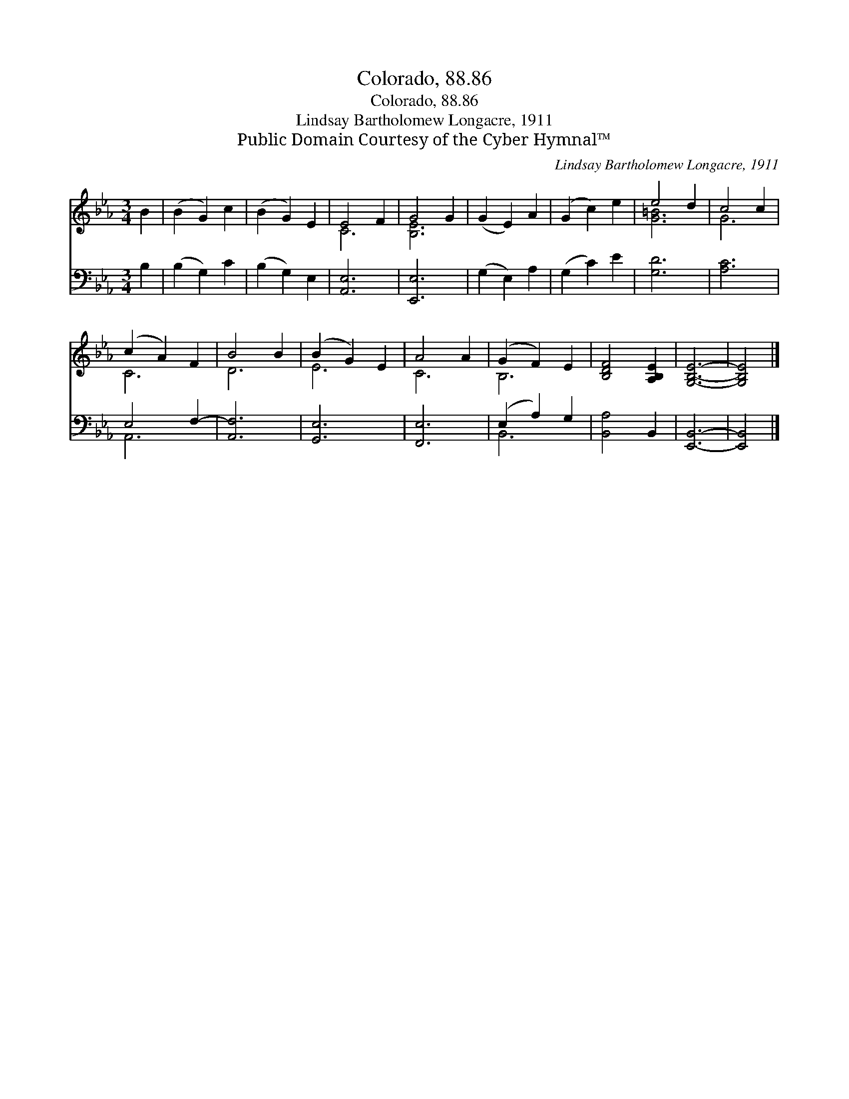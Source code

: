 X:1
T:Colorado, 88.86
T:Colorado, 88.86
T:Lindsay Bartholomew Longacre, 1911
T:Public Domain Courtesy of the Cyber Hymnal™
C:Lindsay Bartholomew Longacre, 1911
Z:Public Domain
Z:Courtesy of the Cyber Hymnal™
%%score ( 1 2 ) ( 3 4 )
L:1/8
M:3/4
K:Eb
V:1 treble 
V:2 treble 
V:3 bass 
V:4 bass 
V:1
 B2 | (B2 G2) c2 | (B2 G2) E2 | E4 F2 | G4 G2 | (G2 E2) A2 | (G2 c2) e2 | e4 d2 | c4 c2 | %9
 (c2 A2) F2 | B4 B2 | (B2 G2) E2 | A4 A2 | (G2 F2) E2 | [B,DF]4 [A,B,E]2 | [G,B,E]6- | [G,B,E]4 |] %17
V:2
 x2 | x6 | x6 | C6 | [B,E]6 | x6 | x6 | [G=B]6 | G6 | C6 | D6 | E6 | C6 | B,6 | x6 | x6 | x4 |] %17
V:3
 B,2 | (B,2 G,2) C2 | (B,2 G,2) E,2 | [A,,E,]6 | [E,,E,]6 | (G,2 E,2) A,2 | (G,2 C2) E2 | [G,D]6 | %8
 [A,C]6 | E,4 F,2- | [A,,F,]6 | [G,,E,]6 | [F,,E,]6 | (E,2 A,2) G,2 | [B,,A,]4 B,,2 | [E,,B,,]6- | %16
 [E,,B,,]4 |] %17
V:4
 x2 | x6 | x6 | x6 | x6 | x6 | x6 | x6 | x6 | A,,6- | x6 | x6 | x6 | B,,6 | x6 | x6 | x4 |] %17

